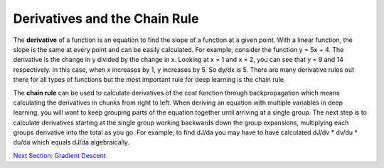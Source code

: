 -------------------------------
Derivatives and the Chain Rule
-------------------------------


The **derivative** of a function is an equation to find the slope of a function at a given point. With a linear function, the slope is the same at every point and can be easily calculated. For example, consider the function y = 5x + 4. The derivative is the change in y divided by the change in x. Looking at x = 1 and x = 2, you can see that y = 9 and 14 respectively. In this case, when x increases by 1, y increases by 5. So dy/dx is 5. There are many derivative rules out there for all types of functions but the most important rule for deep learning is the chain rule.

The **chain rule** can be used to calculate derivatives of the cost function through backpropagation which means calculating the derivatives in chunks from right to left. When deriving an equation with multiple variables in deep learning, you will want to keep grouping parts of the equation together until arriving at a single group. The next step is to calculate derivatives starting at the single group working backwards down the group expansions, multiplying each groups derivative into the total as you go. For example, to find dJ/da you may have to have calculated dJ/dv * dv/du * du/da which equals dJ/da algebraically.



.. _Grad: gradientDescent.rst
`Next Section: Gradient Descent <Grad_>`_ 
